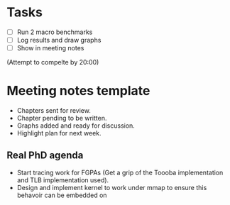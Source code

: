 * Tasks
- [ ] Run 2 macro benchmarks
- [ ] Log results and draw graphs
- [ ] Show in meeting notes

(Attempt to compelte by 20:00)

* Meeting notes template
- Chapters sent for review.
- Chapter pending to be written.
- Graphs added and ready for discussion.
- Highlight plan for next week.

** Real PhD agenda
  - Start tracing work for FGPAs (Get a
    grip of the Toooba implementation
    and TLB implementation used).
  - Design and implement kernel to
    work under mmap to ensure this
    behavoir can be embedded on 
